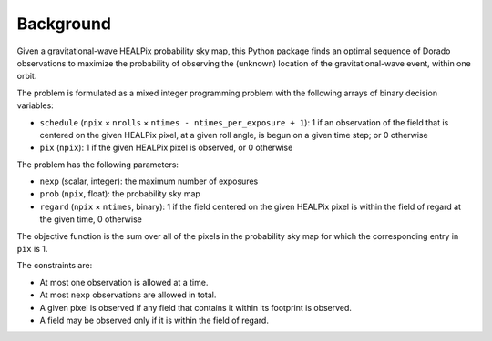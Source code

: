 Background
==========

Given a gravitational-wave HEALPix probability sky map, this Python package
finds an optimal sequence of Dorado observations to maximize the probability of
observing the (unknown) location of the gravitational-wave event, within one
orbit.

The problem is formulated as a mixed integer programming problem with the
following arrays of binary decision variables:

* ``schedule`` (``npix`` × ``nrolls`` × ``ntimes - ntimes_per_exposure + 1``):
  1 if an observation of the field that is centered on the given HEALPix pixel,
  at a given roll angle, is begun on a given time step; or 0 otherwise
* ``pix`` (``npix``): 1 if the given HEALPix pixel is observed, or 0
  otherwise

The problem has the following parameters:

* ``nexp`` (scalar, integer): the maximum number of exposures
* ``prob`` (``npix``, float): the probability sky map
* ``regard`` (``npix`` × ``ntimes``, binary): 1 if the field centered on
  the given HEALPix pixel is within the field of regard at the given time, 0
  otherwise

The objective function is the sum over all of the pixels in the probability sky
map for which the corresponding entry in ``pix`` is 1.

The constraints are:

* At most one observation is allowed at a time.
* At most ``nexp`` observations are allowed in total.
* A given pixel is observed if any field that contains it within its
  footprint is observed.
* A field may be observed only if it is within the field of regard.
